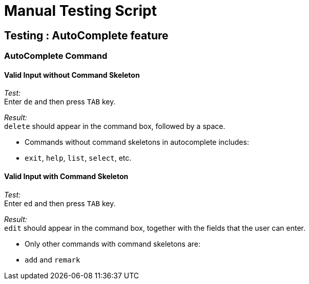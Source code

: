 = Manual Testing Script

== Testing : AutoComplete feature

=== AutoComplete Command

==== Valid Input without Command Skeleton

_Test:_ +
Enter `de` and then press `TAB` key.

_Result:_ +
`delete` should appear in the command box, followed by a space.

****
* Commands without command skeletons in autocomplete includes:
* `exit`, `help`, `list`, `select`, etc.
****

==== Valid Input with Command Skeleton

_Test:_ +
Enter `ed` and then press `TAB` key.

_Result:_ +
`edit` should appear in the command box, together with the fields that the user can enter.

****
* Only other commands with command skeletons are:
* `add` and `remark`
****